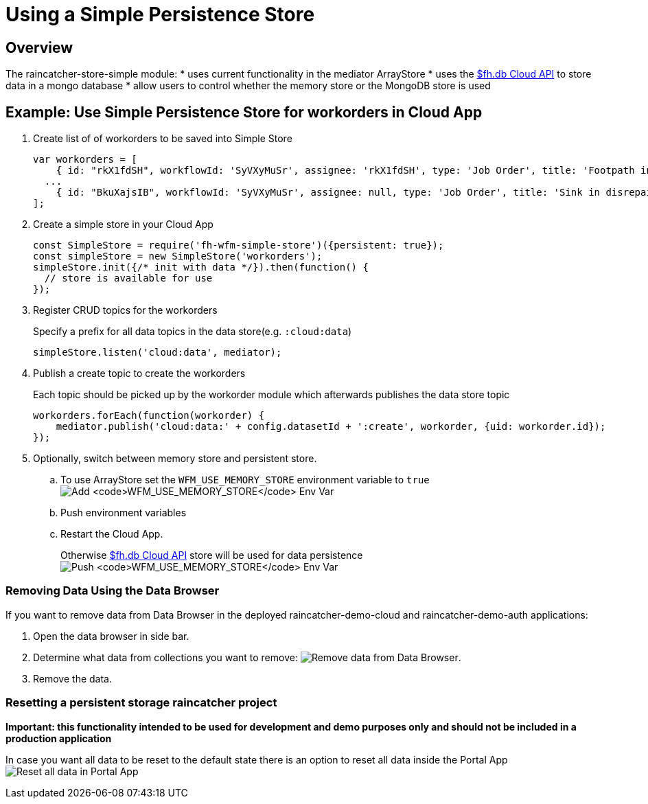 [[use-simple-persistence-store]]
= Using a Simple Persistence Store

[[overview]]
== Overview

The raincatcher-store-simple module:
* uses current functionality in the mediator ArrayStore
* uses the
https://access.redhat.com/documentation/en/red-hat-mobile-application-platform-hosted/3/paged/cloud-api/chapter-2-fhdb[$fh.db
Cloud API] to store data in a mongo database
* allow users to control whether the memory store or the MongoDB store
is used

[[example-use-simple-persistence-store-for-workorders-in-cloud-app]]
== Example: Use Simple Persistence Store for workorders in Cloud App

. Create list of of workorders to be saved into Simple Store
+
[source,js]
----
var workorders = [
    { id: "rkX1fdSH", workflowId: 'SyVXyMuSr', assignee: 'rkX1fdSH', type: 'Job Order', title: 'Footpath in disrepair', status: 'New', startTimestamp: '2015-10-22T14:00:00Z', address: '1795 Davie St, Vancouver, BC V6G 2M9', location: [49.287227, -123.141489], summary: 'Please remove damaged kerb and SUPPLY AND FIX 1X DROP KERB CENTRE BN 125 X 150 cart away from site outside number 3.'},
  ...
    { id: "BkuXajsIB", workflowId: 'SyVXyMuSr', assignee: null, type: 'Job Order', title: 'Sink in disrepair', status: 'New', startTimestamp: '2015-10-22T07:00:00Z', address: '3820 Oak St, Vancouver, BC V6H 2M5', location: [49.251362, -123.127070], summary: 'Please remove damaged kerb and SUPPLY AND FIX 1X DROP KERB CENTRE BN 125 X 150 cart away from site outside number 3.'};
];
----

. Create a simple store in your Cloud App
+
[source,js]
----
const SimpleStore = require('fh-wfm-simple-store')({persistent: true});
const simpleStore = new SimpleStore('workorders');
simpleStore.init({/* init with data */}).then(function() {
  // store is available for use
});
----

. Register CRUD topics for the workorders
+
Specify a prefix for all data topics in the data store(e.g.
`:cloud:data`)
+
[source,js]
----
simpleStore.listen('cloud:data', mediator);
----

. Publish a create topic to create the workorders
+
Each topic should be picked up by the workorder module which afterwards
publishes the data store topic
+
[source,js]
----
workorders.forEach(function(workorder) {    
    mediator.publish('cloud:data:' + config.datasetId + ':create', workorder, {uid: workorder.id});
});
----

. Optionally, switch between memory store and persistent store.
+
.. To use ArrayStore set the `WFM_USE_MEMORY_STORE`
environment variable to `true`
image:assets/images/add-simple-store-env-var.png[Add
`WFM_USE_MEMORY_STORE` Env Var]
+
.. Push environment variables
.. Restart the Cloud App.
+
Otherwise
https://access.redhat.com/documentation/en/red-hat-mobile-application-platform-hosted/3/paged/cloud-api/chapter-2-fhdb[$fh.db
Cloud API] store will be used for data persistence
image:assets/images/push-simple-store-env-var.png[Push
`WFM_USE_MEMORY_STORE` Env Var]

=== Removing Data Using the Data Browser

If you want to remove data from Data Browser in the deployed
raincatcher-demo-cloud and raincatcher-demo-auth applications:

. Open the data browser in side bar.

. Determine what data from collections you want to remove:
image:assets/images/remove-data-from-data-browser.png[Remove data from
Data Browser].

. Remove the data.

=== Resetting a persistent storage raincatcher project


*Important: this functionality intended to be used for development and
demo purposes only and should not be included in a production
application*

In case you want all data to be reset to the default state there is an
option to reset all data inside the Portal App
image:assets/images/reset-all-data-in-portal-app.png[Reset all data in
Portal App]
